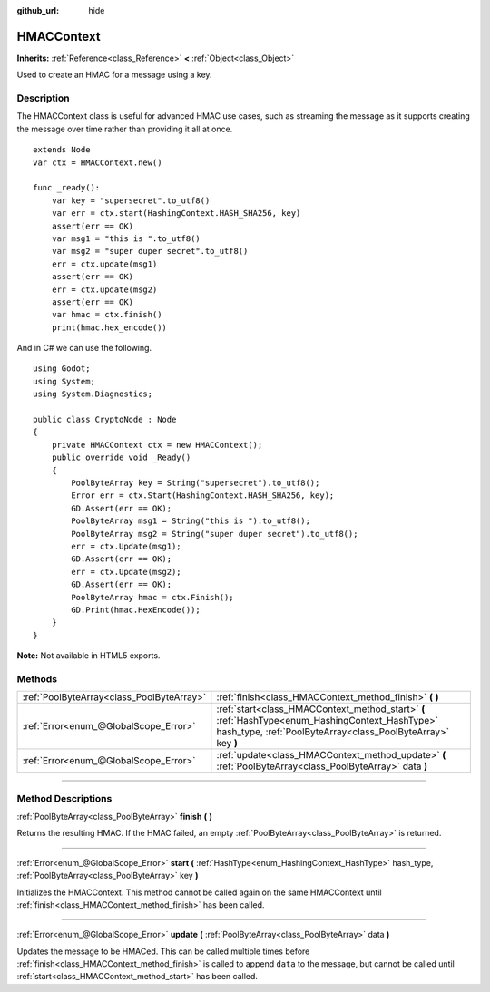 :github_url: hide

.. DO NOT EDIT THIS FILE!!!
.. Generated automatically from Godot engine sources.
.. Generator: https://github.com/godotengine/godot/tree/3.6/doc/tools/make_rst.py.
.. XML source: https://github.com/godotengine/godot/tree/3.6/doc/classes/HMACContext.xml.

.. _class_HMACContext:

HMACContext
===========

**Inherits:** :ref:`Reference<class_Reference>` **<** :ref:`Object<class_Object>`

Used to create an HMAC for a message using a key.

.. rst-class:: classref-introduction-group

Description
-----------

The HMACContext class is useful for advanced HMAC use cases, such as streaming the message as it supports creating the message over time rather than providing it all at once.

::

    extends Node
    var ctx = HMACContext.new()
    
    func _ready():
        var key = "supersecret".to_utf8()
        var err = ctx.start(HashingContext.HASH_SHA256, key)
        assert(err == OK)
        var msg1 = "this is ".to_utf8()
        var msg2 = "super duper secret".to_utf8()
        err = ctx.update(msg1)
        assert(err == OK)
        err = ctx.update(msg2)
        assert(err == OK)
        var hmac = ctx.finish()
        print(hmac.hex_encode())

And in C# we can use the following.

::

    using Godot;
    using System;
    using System.Diagnostics;
    
    public class CryptoNode : Node
    {
        private HMACContext ctx = new HMACContext();
        public override void _Ready()
        {
            PoolByteArray key = String("supersecret").to_utf8();
            Error err = ctx.Start(HashingContext.HASH_SHA256, key);
            GD.Assert(err == OK);
            PoolByteArray msg1 = String("this is ").to_utf8();
            PoolByteArray msg2 = String("super duper secret").to_utf8();
            err = ctx.Update(msg1);
            GD.Assert(err == OK);
            err = ctx.Update(msg2);
            GD.Assert(err == OK);
            PoolByteArray hmac = ctx.Finish();
            GD.Print(hmac.HexEncode());
        }
    }

\ **Note:** Not available in HTML5 exports.

.. rst-class:: classref-reftable-group

Methods
-------

.. table::
   :widths: auto

   +-------------------------------------------+-----------------------------------------------------------------------------------------------------------------------------------------------------------------+
   | :ref:`PoolByteArray<class_PoolByteArray>` | :ref:`finish<class_HMACContext_method_finish>` **(** **)**                                                                                                      |
   +-------------------------------------------+-----------------------------------------------------------------------------------------------------------------------------------------------------------------+
   | :ref:`Error<enum_@GlobalScope_Error>`     | :ref:`start<class_HMACContext_method_start>` **(** :ref:`HashType<enum_HashingContext_HashType>` hash_type, :ref:`PoolByteArray<class_PoolByteArray>` key **)** |
   +-------------------------------------------+-----------------------------------------------------------------------------------------------------------------------------------------------------------------+
   | :ref:`Error<enum_@GlobalScope_Error>`     | :ref:`update<class_HMACContext_method_update>` **(** :ref:`PoolByteArray<class_PoolByteArray>` data **)**                                                       |
   +-------------------------------------------+-----------------------------------------------------------------------------------------------------------------------------------------------------------------+

.. rst-class:: classref-section-separator

----

.. rst-class:: classref-descriptions-group

Method Descriptions
-------------------

.. _class_HMACContext_method_finish:

.. rst-class:: classref-method

:ref:`PoolByteArray<class_PoolByteArray>` **finish** **(** **)**

Returns the resulting HMAC. If the HMAC failed, an empty :ref:`PoolByteArray<class_PoolByteArray>` is returned.

.. rst-class:: classref-item-separator

----

.. _class_HMACContext_method_start:

.. rst-class:: classref-method

:ref:`Error<enum_@GlobalScope_Error>` **start** **(** :ref:`HashType<enum_HashingContext_HashType>` hash_type, :ref:`PoolByteArray<class_PoolByteArray>` key **)**

Initializes the HMACContext. This method cannot be called again on the same HMACContext until :ref:`finish<class_HMACContext_method_finish>` has been called.

.. rst-class:: classref-item-separator

----

.. _class_HMACContext_method_update:

.. rst-class:: classref-method

:ref:`Error<enum_@GlobalScope_Error>` **update** **(** :ref:`PoolByteArray<class_PoolByteArray>` data **)**

Updates the message to be HMACed. This can be called multiple times before :ref:`finish<class_HMACContext_method_finish>` is called to append ``data`` to the message, but cannot be called until :ref:`start<class_HMACContext_method_start>` has been called.

.. |virtual| replace:: :abbr:`virtual (This method should typically be overridden by the user to have any effect.)`
.. |const| replace:: :abbr:`const (This method has no side effects. It doesn't modify any of the instance's member variables.)`
.. |vararg| replace:: :abbr:`vararg (This method accepts any number of arguments after the ones described here.)`
.. |static| replace:: :abbr:`static (This method doesn't need an instance to be called, so it can be called directly using the class name.)`
